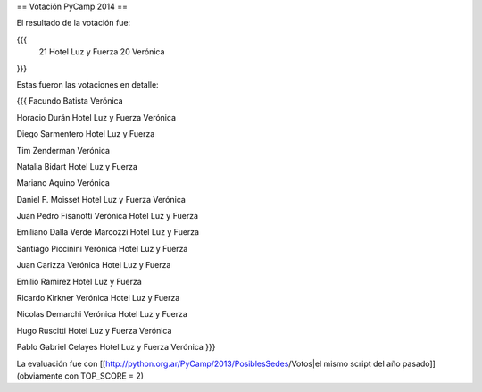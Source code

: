 == Votación PyCamp 2014 ==

El resultado de la votación fue:

{{{
   21 Hotel Luz y Fuerza
   20 Verónica
}}}


Estas fueron las votaciones en detalle:

{{{
Facundo Batista
Verónica

Horacio Durán
Hotel Luz y Fuerza
Verónica

Diego Sarmentero
Hotel Luz y Fuerza

Tim Zenderman
Verónica

Natalia Bidart
Hotel Luz y Fuerza

Mariano Aquino
Verónica

Daniel F. Moisset
Hotel Luz y Fuerza
Verónica

Juan Pedro Fisanotti
Verónica
Hotel Luz y Fuerza

Emiliano Dalla Verde Marcozzi
Hotel Luz y Fuerza

Santiago Piccinini
Verónica
Hotel Luz y Fuerza

Juan Carizza
Verónica
Hotel Luz y Fuerza

Emilio Ramirez
Hotel Luz y Fuerza

Ricardo Kirkner
Verónica
Hotel Luz y Fuerza

Nicolas Demarchi
Verónica
Hotel Luz y Fuerza

Hugo Ruscitti
Hotel Luz y Fuerza
Verónica

Pablo Gabriel Celayes
Hotel Luz y Fuerza
Verónica
}}}

La evaluación fue con [[http://python.org.ar/PyCamp/2013/PosiblesSedes/Votos|el mismo script del año pasado]] (obviamente con TOP_SCORE = 2)
